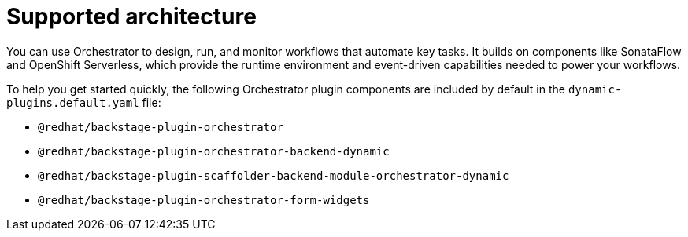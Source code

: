 [id="con-supported-architecture_{context}"]
= Supported architecture

You can use Orchestrator to design, run, and monitor workflows that automate key tasks. It builds on components like SonataFlow and OpenShift Serverless, which provide the runtime environment and event-driven capabilities needed to power your workflows.

To help you get started quickly, the following Orchestrator plugin components are included by default in the `dynamic-plugins.default.yaml` file:

* `@redhat/backstage-plugin-orchestrator`
* `@redhat/backstage-plugin-orchestrator-backend-dynamic`
* `@redhat/backstage-plugin-scaffolder-backend-module-orchestrator-dynamic`
* `@redhat/backstage-plugin-orchestrator-form-widgets`